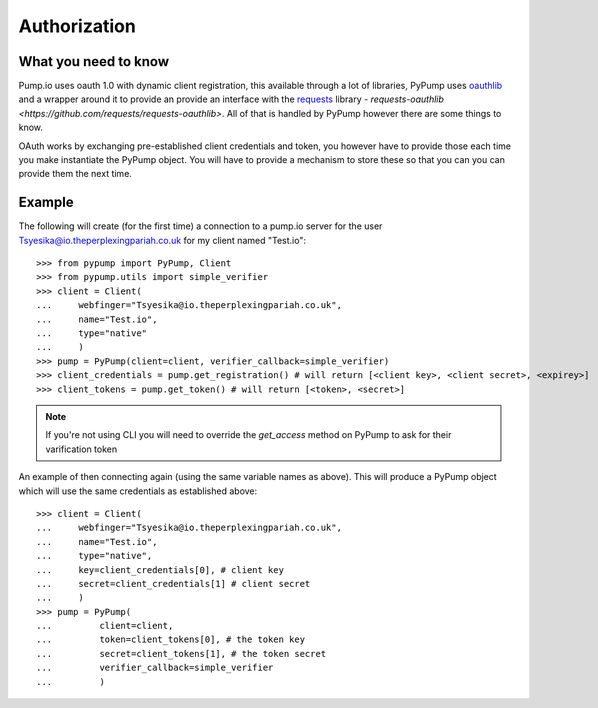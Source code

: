 =============
Authorization
=============

What you need to know
---------------------

Pump.io uses oauth 1.0 with dynamic client registration, this available through a lot of libraries, PyPump uses `oauthlib <https://github.com/idan/oauthlib>`_ and a wrapper around it to provide an provide an interface with the `requests <http://docs.python-requests.org/en/latest/>`_ library - `requests-oauthlib <https://github.com/requests/requests-oauthlib>`. All of that is handled by PyPump however there are some things to know.

OAuth works by exchanging pre-established client credentials and token, you however have to provide those each time you make instantiate the PyPump object. You will have to provide a mechanism to store these so that you can you can provide them the next time.

Example
-------
The following will create (for the first time) a connection to a pump.io server for the user Tsyesika@io.theperplexingpariah.co.uk for my client named "Test.io"::

    >>> from pypump import PyPump, Client
    >>> from pypump.utils import simple_verifier
    >>> client = Client(
    ...     webfinger="Tsyesika@io.theperplexingpariah.co.uk",
    ...     name="Test.io",
    ...     type="native"
    ...     )
    >>> pump = PyPump(client=client, verifier_callback=simple_verifier)
    >>> client_credentials = pump.get_registration() # will return [<client key>, <client secret>, <expirey>]
    >>> client_tokens = pump.get_token() # will return [<token>, <secret>]

.. note:: If you're not using CLI you will need to override the *get_access* method on PyPump to ask for their varification token

An example of then connecting again (using the same variable names as above). This will produce a PyPump object which will use the same credentials as established above::

    >>> client = Client(
    ...     webfinger="Tsyesika@io.theperplexingpariah.co.uk",
    ...     name="Test.io",
    ...     type="native",     
    ...     key=client_credentials[0], # client key
    ...     secret=client_credentials[1] # client secret
    ...     )
    >>> pump = PyPump(
    ...         client=client,          
    ...         token=client_tokens[0], # the token key
    ...         secret=client_tokens[1], # the token secret
    ...         verifier_callback=simple_verifier
    ...         )
